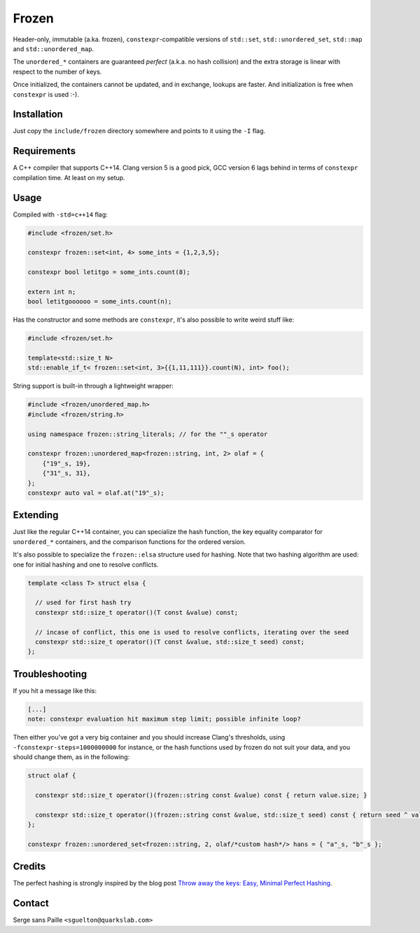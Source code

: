 Frozen
######

Header-only, immutable (a.ka. frozen), ``constexpr``-compatible versions of
``std::set``, ``std::unordered_set``, ``std::map`` and ``std::unordered_map``.

The ``unordered_*`` containers are guaranteed *perfect* (a.k.a. no hash
collision) and the extra storage is linear with respect to the number of keys.

Once initialized, the containers cannot be updated, and in exchange, lookups
are faster. And initialization is free when ``constexpr`` is used :-).


Installation
------------

Just copy the ``include/frozen`` directory somewhere and points to it using the ``-I`` flag.

Requirements
------------

A C++ compiler that supports C++14. Clang version 5 is a good pick, GCC version
6 lags behind in terms of ``constexpr`` compilation time. At least on my setup.

Usage
-----

Compiled with ``-std=c++14`` flag:

.. code:: C++

    #include <frozen/set.h>

    constexpr frozen::set<int, 4> some_ints = {1,2,3,5};

    constexpr bool letitgo = some_ints.count(8);

    extern int n;
    bool letitgoooooo = some_ints.count(n);


Has the constructor and some methods are ``constexpr``, it's also possible to write weird stuff like:

.. code:: C++

    #include <frozen/set.h>

    template<std::size_t N>
    std::enable_if_t< frozen::set<int, 3>{{1,11,111}}.count(N), int> foo();

String support is built-in through a lightweight wrapper:

.. code:: C++

    #include <frozen/unordered_map.h>
    #include <frozen/string.h>

    using namespace frozen::string_literals; // for the ""_s operator

    constexpr frozen::unordered_map<frozen::string, int, 2> olaf = {
        {"19"_s, 19},
        {"31"_s, 31},
    };
    constexpr auto val = olaf.at("19"_s);

Extending
---------

Just like the regular C++14 container, you can specialize the hash function,
the key equality comparator for ``unordered_*`` containers, and the comparison
functions for the ordered version.

It's also possible to specialize the ``frozen::elsa`` structure used for
hashing. Note that two hashing algorithm are used: one for initial hashing and
one to resolve conflicts.

.. code:: C++

    template <class T> struct elsa {

      // used for first hash try
      constexpr std::size_t operator()(T const &value) const;

      // incase of conflict, this one is used to resolve conflicts, iterating over the seed
      constexpr std::size_t operator()(T const &value, std::size_t seed) const;
    };

Troubleshooting
---------------

If you hit a message like this:

.. code::

    [...]
    note: constexpr evaluation hit maximum step limit; possible infinite loop?

Then either you've got a very big container and you should increase Clang's
thresholds, using ``-fconstexpr-steps=1000000000`` for instance, or the hash
functions used by frozen do not suit your data, and you should change them, as
in the following:

.. code:: c++

    struct olaf {

      constexpr std::size_t operator()(frozen::string const &value) const { return value.size; }

      constexpr std::size_t operator()(frozen::string const &value, std::size_t seed) const { return seed ^ value[0];}
    };

    constexpr frozen::unordered_set<frozen::string, 2, olaf/*custom hash*/> hans = { "a"_s, "b"_s };

Credits
-------

The perfect hashing is strongly inspired by the blog post `Throw away the keys:
Easy, Minimal Perfect Hashing <http://stevehanov.ca/blog/index.php?id=119>`_.

Contact
-------

Serge sans Paille ``<sguelton@quarkslab.com>``

